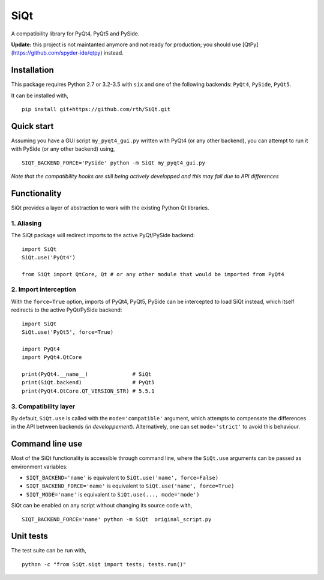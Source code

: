 SiQt
====

|Build Status|

A compatibility library for PyQt4, PyQt5 and PySide.

**Update:** this project is not maintanted anymore and not ready for production; you should use [QtPy](https://github.com/spyder-ide/qtpy) instead.


Installation
------------

This package requires Python 2.7 or 3.2-3.5 with ``six`` and one of the following backends: ``PyQt4``, ``PySide``, ``PyQt5``.

It can be installed with,

::

    pip install git+https://github.com/rth/SiQt.git

Quick start
-----------

Assuming you have a GUI script ``my_pyqt4_gui.py`` written with PyQt4 (or any other backend), you can attempt to run it with PySide (or any other backend) using,

::

    SIQT_BACKEND_FORCE='PySide' python -m SiQt my_pyqt4_gui.py

*Note that the compatibility hooks are still being actively developped and this may fail due to API differences*

Functionality
-------------

SiQt provides a layer of abstraction to work with the existing Python Qt libraries.

1. Aliasing
^^^^^^^^^^^

The SiQt package will redirect imports to the active PyQt/PySide backend:

::

    import SiQt
    SiQt.use('PyQt4') 

    from SiQt import QtCore, Qt # or any other module that would be imported from PyQt4

2. Import interception
^^^^^^^^^^^^^^^^^^^^^^

With the ``force=True`` option, imports of PyQt4, PyQt5, PySide can be
intercepted to load SiQt instead, which itself redirects to the active
PyQt/PySide backend:

::

    import SiQt
    SiQt.use('PyQt5', force=True)

    import PyQt4
    import PyQt4.QtCore

    print(PyQt4.__name__)              # SiQt
    print(SiQt.backend)                # PyQt5
    print(PyQt4.QtCore.QT_VERSION_STR) # 5.5.1

3. Compatibility layer
^^^^^^^^^^^^^^^^^^^^^^

By default, ``SiQt.use`` is called with the ``mode='compatible'``
argument, which attempts to compensate the differences in the API
between backends (*in developpement*). Alternatively, one can set
``mode='strict'`` to avoid this behaviour.

Command line use
----------------

Most of the SiQt functionality is accessible through command line, where
the ``SiQt.use`` arguments can be passed as environment variables:

-  ``SIQT_BACKEND='name'`` is equivalent to ``SiQt.use('name', force=False)``
-  ``SIQT_BACKEND_FORCE='name'`` is equivalent to ``SiQt.use('name', force=True)``
-  ``SIQT_MODE='name'`` is equivalent to ``SiQt.use(..., mode='mode')``

SiQt can be enabled on any script without changing its source code with,

::

    SIQT_BACKEND_FORCE='name' python -m SiQt  original_script.py

Unit tests
----------

The test suite can be run with,

::

    python -c "from SiQt.siqt import tests; tests.run()"

.. |Build Status| image:: https://travis-ci.org/rth/SiQt.svg?branch=master
   :target: https://travis-ci.org/rth/SiQt

